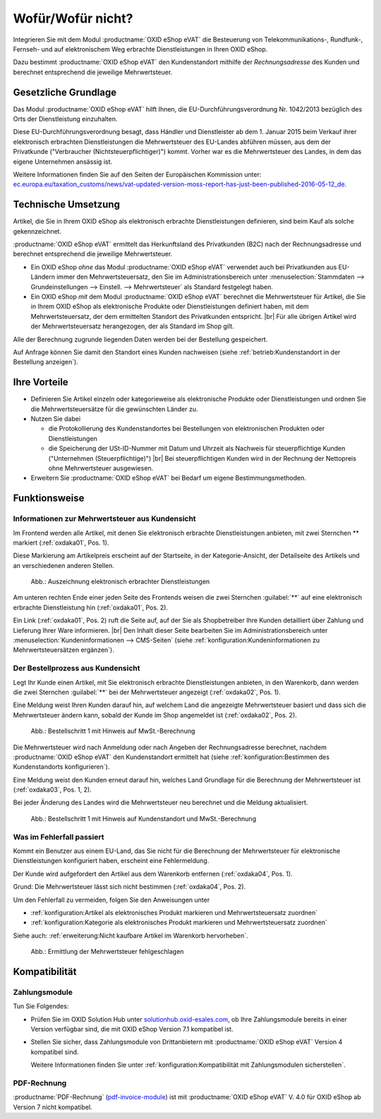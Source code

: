 ﻿Wofür/Wofür nicht?
==================

Integrieren Sie mit dem Modul :productname:`OXID eShop eVAT` die Besteuerung von Telekommunikations-, Rundfunk-, Fernseh- und auf elektronischem Weg erbrachte Dienstleistungen in Ihren OXID eShop.

Dazu bestimmt :productname:`OXID eShop eVAT` den Kundenstandort mithilfe der :emphasis:`Rechnungsadresse` des Kunden und berechnet entsprechend die jeweilige Mehrwertsteuer.

.. todo: #SB: ProdMan:klären: Wenn el. Artikel, dann Modul nötig; hilft auch bei anderen Produkten, aber da nicht nötig; wenn business > 100000 Euro auch mit 19% nach Österreich; Jahresumsatz
   Große eShops: aus Österreich bestellt, dann 19 -> Modul würde helfen: wenn gezwungen, MWSt korrekt auszuweisen, dann Modul: Steuerberater fragen

Gesetzliche Grundlage
---------------------

Das Modul :productname:`OXID eShop eVAT` hilft Ihnen, die EU-Durchführungsverordnung Nr. 1042/2013 bezüglich des Orts der Dienstleistung einzuhalten.

Diese EU-Durchführungsverordnung besagt, dass Händler und Dienstleister ab dem 1. Januar 2015 beim Verkauf ihrer elektronisch erbrachten Dienstleistungen die Mehrwertsteuer des EU-Landes abführen müssen, aus dem der Privatkunde ("Verbraucher (Nichtsteuerpflichtiger)") kommt. Vorher war es die Mehrwertsteuer des Landes, in dem das eigene Unternehmen ansässig ist.

Weitere Informationen finden Sie auf den Seiten der Europäischen Kommission unter: `ec.europa.eu/taxation_customs/news/vat-updated-version-moss-report-has-just-been-published-2016-05-12_de <https://ec.europa.eu/taxation_customs/news/vat-updated-version-moss-report-has-just-been-published-2016-05-12_de>`_.

Technische Umsetzung
--------------------

Artikel, die Sie in Ihrem OXID eShop als elektronisch erbrachte Dienstleistungen definieren, sind beim Kauf als solche gekennzeichnet.

:productname:`OXID eShop eVAT` ermittelt das Herkunftsland des Privatkunden (B2C) nach der Rechnungsadresse und berechnet entsprechend die jeweilige Mehrwertsteuer.

* Ein OXID eShop :emphasis:`ohne` das Modul :productname:`OXID eShop eVAT` verwendet auch bei Privatkunden aus EU-Ländern immer den Mehrwertsteuersatz, den Sie im Administrationsbereich unter :menuselection:`Stammdaten --> Grundeinstellungen --> Einstell. --> Mehrwertsteuer` als Standard festgelegt haben.
* Ein OXID eShop :emphasis:`mit` dem Modul :productname:`OXID eShop eVAT` berechnet die Mehrwertsteuer für Artikel, die Sie in Ihrem OXID eShop als elektronische Produkte oder Dienstleistungen definiert haben, mit dem Mehrwertsteuersatz, der dem ermittelten Standort des Privatkunden entspricht.
  |br|
  Für alle übrigen Artikel wird der Mehrwertsteuersatz herangezogen, der als Standard im Shop gilt.

Alle der Berechnung zugrunde liegenden Daten werden bei der Bestellung gespeichert.

Auf Anfrage können Sie damit den Standort eines Kunden nachweisen (siehe :ref:`betrieb:Kundenstandort in der Bestellung anzeigen`).

Ihre Vorteile
-------------

* Definieren Sie Artikel einzeln oder kategorieweise als elektronische Produkte oder Dienstleistungen und ordnen Sie die Mehrwertsteuersätze für die gewünschten Länder zu.
* Nutzen Sie dabei

  * die Protokollierung des Kundenstandortes bei Bestellungen von elektronischen Produkten oder Dienstleistungen
  * die Speicherung der USt-ID-Nummer mit Datum und Uhrzeit als Nachweis für steuerpflichtige Kunden ("Unternehmen (Steuerpflichtige)")
    |br|
    Bei steuerpflichtigen Kunden wird in der Rechnung der Nettopreis ohne Mehrwertsteuer ausgewiesen.
* Erweitern Sie :productname:`OXID eShop eVAT` bei Bedarf um eigene Bestimmungsmethoden.

Funktionsweise
--------------

Informationen zur Mehrwertsteuer aus Kundensicht
^^^^^^^^^^^^^^^^^^^^^^^^^^^^^^^^^^^^^^^^^^^^^^^^

Im Frontend werden alle Artikel, mit denen Sie elektronisch erbrachte Dienstleistungen anbieten, mit zwei Sternchen ** markiert (:ref:`oxdaka01`, Pos. 1).

Diese Markierung am Artikelpreis erscheint auf der Startseite, in der Kategorie-Ansicht, der Detailseite des Artikels und an verschiedenen anderen Stellen.

.. _oxdaka01:

.. figure:: /media/screenshots/oxdaka01.png
   :class: with-shadow
   :width: 650
   :alt: Auszeichnung elektronisch erbrachter Dienstleistungen: Beispiel Artikel-Detailansicht

   Abb.: Auszeichnung elektronisch erbrachter Dienstleistungen


Am unteren rechten Ende einer jeden Seite des Frontends weisen die zwei Sternchen :guilabel:`**` auf eine elektronisch erbrachte Dienstleistung hin (:ref:`oxdaka01`, Pos. 2).

Ein Link (:ref:`oxdaka01`, Pos. 2) ruft die Seite auf, auf der Sie als Shopbetreiber Ihre Kunden detailliert über Zahlung und Lieferung Ihrer Ware informieren.
|br|
Den Inhalt dieser Seite bearbeiten Sie im Administrationsbereich unter :menuselection:`Kundeninformationen --> CMS-Seiten` (siehe :ref:`konfiguration:Kundeninformationen zu Mehrwertsteuersätzen ergänzen`).


Der Bestellprozess aus Kundensicht
^^^^^^^^^^^^^^^^^^^^^^^^^^^^^^^^^^

Legt Ihr Kunde einen Artikel, mit Sie elektronisch erbrachte Dienstleistungen anbieten, in den Warenkorb, dann werden die zwei Sternchen :guilabel:`**` bei der Mehrwertsteuer angezeigt (:ref:`oxdaka02`, Pos. 1).

Eine Meldung weist Ihren Kunden darauf hin, auf welchem Land die angezeigte Mehrwertsteuer basiert und dass sich die Mehrwertsteuer ändern kann, sobald der Kunde im Shop angemeldet ist (:ref:`oxdaka02`, Pos. 2).

.. _oxdaka02:

.. figure:: /media/screenshots/oxdaka02.png
   :class: with-shadow
   :width: 650
   :alt: Bestellschritt 1 mit Hinweis auf MwSt.-Berechnung

   Abb.: Bestellschritt 1 mit Hinweis auf MwSt.-Berechnung


Die Mehrwertsteuer wird nach Anmeldung oder nach Angeben der Rechnungsadresse berechnet, nachdem :productname:`OXID eShop eVAT` den Kundenstandort ermittelt hat (siehe :ref:`konfiguration:Bestimmen des Kundenstandorts konfigurieren`).

Eine Meldung weist den Kunden erneut darauf hin, welches Land Grundlage für die Berechnung der Mehrwertsteuer ist (:ref:`oxdaka03`, Pos. 1, 2).

Bei jeder Änderung des Landes wird die Mehrwertsteuer neu berechnet und die Meldung aktualisiert.


.. _oxdaka03:

.. figure:: /media/screenshots/oxdaka03.png
   :class: with-shadow
   :width: 650
   :alt: Bestellschritt 1 mit Hinweis auf Kundenstandort und MwSt.-Berechnung

   Abb.: Bestellschritt 1 mit Hinweis auf Kundenstandort und MwSt.-Berechnung

Was im Fehlerfall passiert
^^^^^^^^^^^^^^^^^^^^^^^^^^

Kommt ein Benutzer aus einem EU-Land, das Sie nicht für die Berechnung der Mehrwertsteuer für elektronische Dienstleistungen konfiguriert haben, erscheint eine Fehlermeldung.

Der Kunde wird aufgefordert den Artikel aus dem Warenkorb entfernen (:ref:`oxdaka04`, Pos. 1).

Grund: Die Mehrwertsteuer lässt sich nicht bestimmen  (:ref:`oxdaka04`, Pos. 2).

Um den Fehlerfall zu vermeiden, folgen Sie den Anweisungen unter

* :ref:`konfiguration:Artikel als elektronisches Produkt markieren und Mehrwertsteuersatz zuordnen`
* :ref:`konfiguration:Kategorie als elektronisches Produkt markieren und Mehrwertsteuersatz zuordnen`


Siehe auch: :ref:`erweiterung:Nicht kaufbare Artikel im Warenkorb hervorheben`.

.. _oxdaka04:

.. figure:: /media/screenshots/oxdaka04.png
   :class: with-shadow
   :width: 650
   :alt: Ermittlung der Mehrwertsteuer fehlgeschlagen

   Abb.: Ermittlung der Mehrwertsteuer fehlgeschlagen


Kompatibilität
--------------

Zahlungsmodule
^^^^^^^^^^^^^^

Tun Sie Folgendes:

* Prüfen Sie im OXID Solution Hub unter `solutionhub.oxid-esales.com <https://solutionhub.oxid-esales.com/>`_, ob Ihre Zahlungsmodule bereits in einer Version verfügbar sind, die mit OXID eShop Version 7.1 kompatibel ist.
* Stellen Sie sicher, dass Zahlungsmodule von Drittanbietern mit :productname:`OXID eShop eVAT` Version 4 kompatibel sind.

  Weitere Informationen finden Sie unter :ref:`konfiguration:Kompatibilität mit Zahlungsmodulen sicherstellen`.

PDF-Rechnung
^^^^^^^^^^^^

:productname:`PDF-Rechnung` (`pdf-invoice-module <https://github.com/OXIDprojects/pdf-invoice-module>`_) ist mit :productname:`OXID eShop eVAT` V. 4.0 für OXID eShop ab Version 7 nicht kompatibel.


.. Intern: oxdaka, Status: